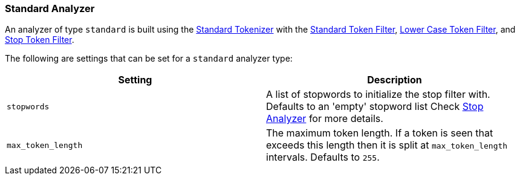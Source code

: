[[analysis-standard-analyzer]]
=== Standard Analyzer

An analyzer of type `standard` is built using the
<<analysis-standard-tokenizer,Standard
Tokenizer>> with the
<<analysis-standard-tokenfilter,Standard
Token Filter>>,
<<analysis-lowercase-tokenfilter,Lower
Case Token Filter>>, and
<<analysis-stop-tokenfilter,Stop
Token Filter>>.

The following are settings that can be set for a `standard` analyzer
type:

[cols="<,<",options="header",]
|=======================================================================
|Setting |Description
|`stopwords` |A list of stopwords to initialize the stop filter with.
Defaults to an 'empty' stopword list Check
<<analysis-stop-analyzer,Stop Analyzer>> for more details.
|`max_token_length` |The maximum token length. If a token is seen that exceeds
this length then it is split at `max_token_length` intervals. Defaults to `255`.
|=======================================================================

